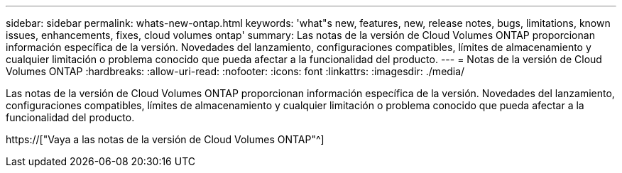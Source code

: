 ---
sidebar: sidebar 
permalink: whats-new-ontap.html 
keywords: 'what"s new, features, new, release notes, bugs, limitations, known issues, enhancements, fixes, cloud volumes ontap' 
summary: Las notas de la versión de Cloud Volumes ONTAP proporcionan información específica de la versión. Novedades del lanzamiento, configuraciones compatibles, límites de almacenamiento y cualquier limitación o problema conocido que pueda afectar a la funcionalidad del producto. 
---
= Notas de la versión de Cloud Volumes ONTAP
:hardbreaks:
:allow-uri-read: 
:nofooter: 
:icons: font
:linkattrs: 
:imagesdir: ./media/


[role="lead"]
Las notas de la versión de Cloud Volumes ONTAP proporcionan información específica de la versión. Novedades del lanzamiento, configuraciones compatibles, límites de almacenamiento y cualquier limitación o problema conocido que pueda afectar a la funcionalidad del producto.

https://["Vaya a las notas de la versión de Cloud Volumes ONTAP"^]
